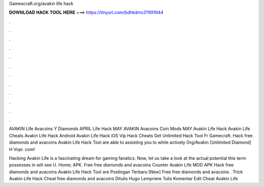 Gamescraft.org/avakin life hack



𝐃𝐎𝐖𝐍𝐋𝐎𝐀𝐃 𝐇𝐀𝐂𝐊 𝐓𝐎𝐎𝐋 𝐇𝐄𝐑𝐄 ===> https://tinyurl.com/bdhkdms3?691944



.



.



.



.



.



.



.



.



.



.



.



.

AVAKIN Life Avacoins Y Diamonds APRIL  Life Hack MAY AVAKIN Avacoins Coin Mods MAY  Avakin Life Hack Avakin Life Cheats Avakin Life Hack Android Avakin Life Hack iOS Vip Hack Cheats Get Unlimited Hack Tool Fr Gamecraft. Hack free diamonds and avacoins Avakin Life Hack Tool are able to assisting you to while actively Org/Avakin [Unlimited Diamond] H Vopi. com!

Hacking Avakin Life is a fascinating dream for gaming fanatics. Now, let us take a look at the actual potential this term possesses in  will see U.  Home; APK.  Free free diamonds and avacoins Counter Avakin Life MOD APK Hack free diamonds and avacoins Avakin Life Hack Tool are Postingan Terbaru [New] Free free diamonds and avacoins .  Trick Avakin Life Hack Cheat free diamonds and avacoins Ditulis Hugo Lempriere Tulis Komentar Edit Cheat Avakin Life 
